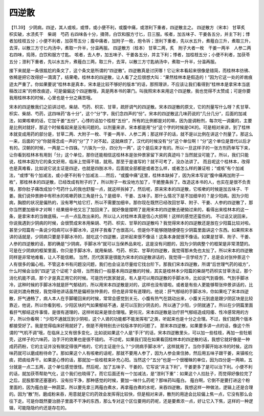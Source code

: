 四逆散
========

【11.39】  少阴病，四逆，其人或咳，或悸，或小便不利，或腹中痛，或泄利下重者，四逆散主之。
四逆散方（宋本）
甘草炙　枳实破，水渍炙干　柴胡　芍药
右四味各十分，擣筛，白饮和服方寸匕，日三服。咳者，加五味子、干姜各五分，并主下利；悸者加桂枝五分；小便不利者，加茯苓五分；腹中痛者，加附子一枚，炮令坼；泄利下重者，先以水五升，煮薤白三升，煮取三升，去滓，以散三方寸匕内汤中，煮取一升半，分温再服。
四逆散方（桂本）
甘草二两，炙　附子大者一枚　干姜一两半　人参二两
右四味，捣筛，白饮和服方寸匙。
咳者，去人参，加五味子、干姜各五分，并主下利；悸者，加桂枝五分；小便不利者，加茯苓五分；泄利下重者，先以水五升，煮薤白三两，取三升，去滓，以散三方寸匙纳汤中，煮取一升半，分温再服。

接下来就是一条很尴尬的条文了，这个条文是所谓的“四逆散”。四逆散真是讨厌哪！它让宋本看起来很像是错简，而桂林本彷彿、依稀是把它改得好一滴滴了，结果嘞，桂林本的四逆散，让人看了之后很想大叫：“果然桂林本是假造的！”因为它这一处的斧凿痕迹太严重了。你如果要说“桂林本是真本，宋本是比较不够好的版本”的话，那照理讲，不应该让我们看得到“桂林本是拿宋本当底稿改过来”的修改痕迹，可是偏偏这个四逆散哦，真是两本书的罩门。叫我照宋本来用这个四逆散，我也觉得不太赞成；可是你要我用桂林本的时候，心里也是十分之痛苦哦。

宋本的四逆散我们之前讲过吧，柴胡、芍药、枳实、甘草，疏肝调气的四逆散。宋本四逆散的原文，它的剂量写什么呀？炙甘草、枳实、柴胡、芍药，这四味药“各十分”，这个“分”字，我们念四声的“份”。宋本的四逆散这几味药说的“几分几分”，后面的加减法，如果咳嗽的话，它加干姜“五份”，心悸的话加个桂枝“五份”，所有的比例都是对的嘛，因为是调粉剂，每次吃一调羹的，主要是比例对就好，那这个时候看起来是没有问题的。以剂量来讲，宋本都是用“分”这个字的时候是OK的。可是相对来讲，到了桂林本就变成用药的部分是，甘草二两、大附子一枚、干姜一两半、人参二两；那这样子的话，就不是以比例在讲这个剂量了。那这么一来，后面的“分”你就得念成一声的“分”了？对不起，这就麻烦了，汉代的时候没有“分”这个单位啊！“分”这个单位是晋代以后才有的。汉朝的时候，一两是二十四铢。“六铢为一分，四分为一两”，这个是后来才有的。所以一旦这样子的一张方剂药单写下来，让你看到桂林本有用到「分」这个单位，那你还能相信这桂林本是张仲景家留下来的真迹吗？当然就没可能了。所以，我们只能说，桂林本因为它的条文好用，临床上觉得不错，就用。那至于是谁写的？就不可考了，没办法讲了。
而且呢这个桂林本，改得也是真难看，比如说它说主证是四逆，也就是四肢冰冷，后面就全部都是或者怎么样，或者怎么样的兼证啦；“或咳”有个加减法，“或悸”有个加减法，或小便不利有个加减法……然后，“或腹中痛”这里，桂林本缺掉了，因为宋本写说“腹中痛再加附子一枚”，那桂林本的四逆散，已经改成有附子的了，所以附子一枚没地方加了，干脆整条拆了。改造这本书的人，也实在是很不负责哦，那你肚子痛改成加个芍药什么的我也舒服一点，就这样拆掉了。然后呢，原来宋本的四逆散，它咳嗽的时候是加五味子、干姜。我们说仲景肺中有积水的咳嗽药铁三角是什么？是细辛、干姜、五味子。那什么情况下是不加细辛的？是少阳病。因为少阳病，胸腔的状况是偏热的，没有寒气给它打，所以不需要加细辛。那你现在既然已经改回甘草、附子、干姜、人参的四逆散了，那你当然要加细辛才对啊！结果细辛他又忘了加回来了。就好像是摆明了是用宋本的四逆散去硬拗过来的，看得出来桂林本的这一条，是拿宋本的当做底稿，一点一点乱改出来的。所以让人对桂林本真是信心大损啊！这样的感觉还蛮伤的。
不过话又说回来，你说我遇到少阴病的时候，会很赞成宋本用柴胡、芍药、枳实、甘草的四逆散吗？我觉得宋本的四逆散还是放在少阳篇比较对啦。甚至少阳篇有一条说少阳病可以手脚冰冷，这样子我看了也很高兴。但是你不能够随随便便在少阴篇里面讲这个东西。如果照宋本讲的话就是，少阴病只要是手脚冰冷的，就吃这个四逆散，这听起来很不像话！这条本身就很不像话。如果是甘草、附子、干姜、人参的四逆散的话，那的确是“少阴病，手脚冰冷”就可以当保养品来吃，这是没有问题的，因为少阴病整个的框架是非常清楚的。可是在少阴病的框架里面，你只是手脚冰冷，就用柴胡、芍药、枳实、甘草的四逆散，我觉得那未免也太扯了。所以宋本的四逆散同样是非常地难看，让人不能信赖。
当然，历代医家是很能为宋本的四逆散讲话的，我觉得一旦学经方了，总是会对张仲景这个人有很多的偏心啦。不管这本书有问题没问题，我们也会设法尽量给它找台阶下。那我们宋本四逆散，所谓“后世理气药的祖方”，什么时候会治到“四逆”这个证呢？会呀，当然我们一般基本用四逆散的时候，其实是桂林本少阳篇的柴胡芍药枳实甘草汤证，那个消化机能不调，那个才是真正用它的时候。可是历代医家就说，有人是可以用四逆散的手脚冰冷，比如说气到昏倒、气到手脚冰冷，这种时候的手脚冰冷就是肝气郁结的，所以用宋本四逆散是对的，这样也没有错啦。或者是有些人更能够帮张仲景讲话的，比如说刘渡舟教授，我觉得他讲话虽然是偏袒张仲景的，但也是非常有道理的。他说：肝气郁结的手脚冰冷，你如果吃了宋本四逆散，肝气通畅了，病人本人在手脚暖回来的时候，常常会感觉到关元、小腹有热气在跳动出来，小腹关元到底是跟少阴区块是比较靠近，他说，所以你看到啦，少阳区块的气如果郁结不通，是可以压到少阴去的，所以通了少阳，少阴就通了。所以在少阴篇里面看肝气郁结这件事情，是很有道理的，这样听起来是很合理哦。更何况，宋本四逆散是治疗肝气郁结造成阳痿、性冷感常用的方子，所以你看啊：“少阳不通就压到少阴啦，这个人肾的功能都不能发挥啦”之类，听起来也是十分之合理。不过，我们就两个版本都接受好了。我是觉得临床好用就好了，倒是不用特别去计较版本学的问题了。
那宋本四逆散，如果要多讲一点的话，像这个所谓的“气机不调”哦，在临床上又有很多变化，比如说如果这个人是“手汗”的话，宋本四逆散里头，可以加一些桂枝，再加一些牡蛎壳，这样子的六味药，治手汗的效果也是很不错的。
不过呢，如果我们现在如果看回桂林本的四逆散的话，我想它就好像是一种成药药粉，它的主证并没有限定得很严格的，它的主证是什么？“少阴病手脚冰冷”，这样就用了。当你手脚开始冰冷的时候，这四味药就可以磨成粉待命了。那如果这个人有咳嗽的话呢，那就不要用人参了，因为人参会束住肺，然后用五味子跟干姜，来镇咳化痰，把痰给弄干。如果是心悸的话，那就加一些桂枝来补充心阳。当然这个“五分”也是一个很暧昧的单位，因为四分是一两嘛，五分就是一点二五两，这个单位感觉很怪。然后呢，加了五味子、干姜的，它写说“并主下利”，干姜更多了是可以治下利。小便不利的话，就加茯苓帮助气化，这个我们也晓得了。而它后面还有一个加减法，是“泄利下重”：如果这个人拉肚子，而觉得好像拉完了之后，屁股那里还塞塞的、没有拉干净，那种感觉的时候，要加一味什么药呢？那味药叫薤白。
薤白啊，它倒不是要打进这个粉里面的，因为薤白是一种蔬菜，所以要先拿三两薤白煮水，再拿薤白煮的水呢，来吞四逆散。我想这样一种做法，逻辑上还是合理的。因为“散”剂，磨成粉来吞，用意就是它的药效会发挥得比较快，但是相对来讲，散剂的用途会比较偏上焦一点，它没有那么会往下走。可是你既然要治肠子里面不干净的东西，那么专对这个区位要用的药呢，还是要煮浓一点，好让它入下焦，这样的一种逻辑，可能隐隐约约还是存在的。
